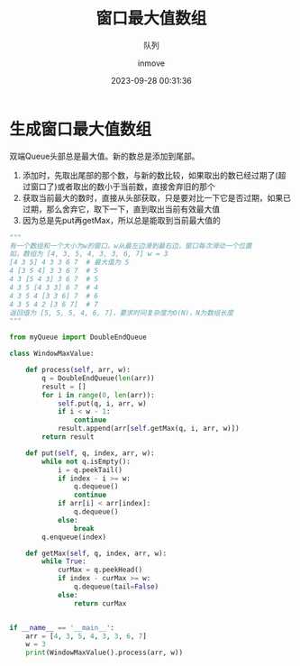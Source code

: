 #+TITLE: 窗口最大值数组
#+DATE: 2023-09-28 00:31:36
#+DISPLAY: t
#+STARTUP: indent
#+OPTIONS: toc:10
#+AUTHOR: inmove
#+SUBTITLE: 队列
#+KEYWORDS: Algorithm Queue
#+CATEGORIES: 数据结构

* 生成窗口最大值数组
双端Queue头部总是最大值。新的数总是添加到尾部。
1. 添加时，先取出尾部的那个数，与新的数比较，如果取出的数已经过期了(超过窗口了)或者取出的数小于当前数，直接舍弃旧的那个
2. 获取当前最大的数时，直接从头部获取，只是要对比一下它是否过期，如果已过期，那么舍弃它，取下一下，直到取出当前有效最大值
3. 因为总是先put再getMax，所以总是能取到当前最大值的
#+begin_src python
  """
  有一个数组和一个大小为w的窗口。w从最左边滑到最右边，窗口每次滑动一个位置
  如，数组为 [4, 3, 5, 4, 3, 3, 6, 7] w = 3
  [4 3 5] 4 3 3 6 7  # 最大值为 5
  4 [3 5 4] 3 3 6 7  # 5
  4 3 [5 4 3] 3 6 7  # 5
  4 3 5 [4 3 3] 6 7  # 4
  4 3 5 4 [3 3 6] 7  # 6
  4 3 5 4 2 [3 6 7]  # 7
  返回值为 [5, 5, 5, 4, 6, 7]，要求时间复杂度为O(N)，N为数组长度
  """

  from myQueue import DoubleEndQueue

  class WindowMaxValue:

      def process(self, arr, w):
          q = DoubleEndQueue(len(arr))
          result = []
          for i in range(0, len(arr)):
              self.put(q, i, arr, w)
              if i < w - 1:
                  continue
              result.append(arr[self.getMax(q, i, arr, w)])
          return result

      def put(self, q, index, arr, w):
          while not q.isEmpty():
              i = q.peekTail()
              if index - i >= w:
                  q.dequeue()
                  continue
              if arr[i] < arr[index]:
                  q.dequeue()
              else:
                  break
          q.enqueue(index)

      def getMax(self, q, index, arr, w):
          while True:
              curMax = q.peekHead()
              if index - curMax >= w:
                  q.dequeue(tail=False)
              else:
                  return curMax


  if __name__ == '__main__':
      arr = [4, 3, 5, 4, 3, 3, 6, 7]
      w = 3
      print(WindowMaxValue().process(arr, w))

#+end_src
